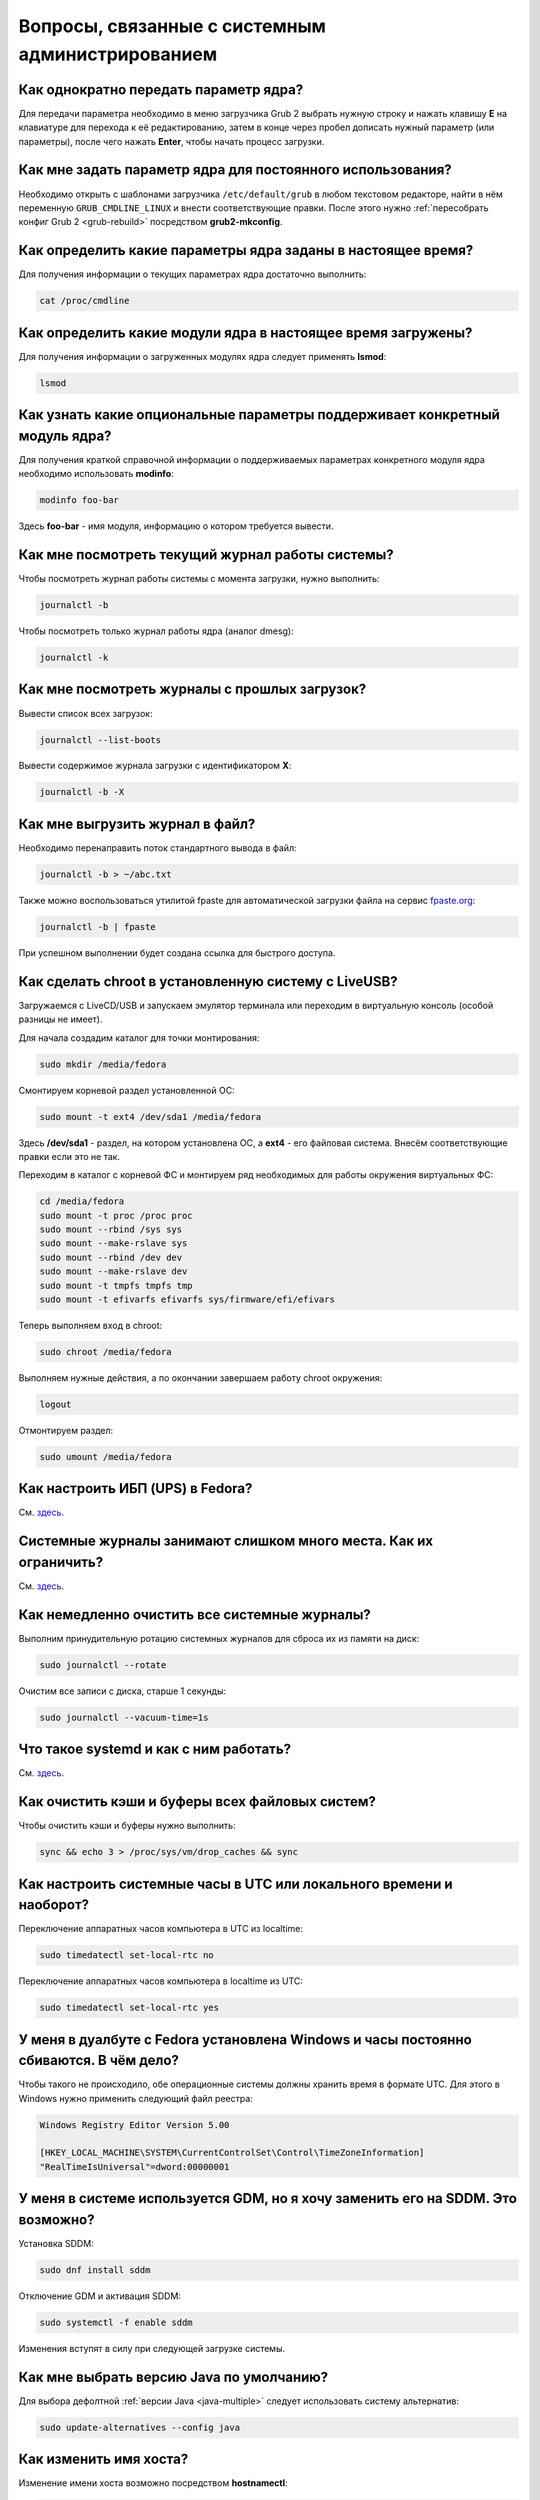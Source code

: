 .. Fedora-Faq-Ru (c) 2018 - 2019, EasyCoding Team and contributors
.. 
.. Fedora-Faq-Ru is licensed under a
.. Creative Commons Attribution-ShareAlike 4.0 International License.
.. 
.. You should have received a copy of the license along with this
.. work. If not, see <https://creativecommons.org/licenses/by-sa/4.0/>.
.. _administration:

****************************************************
Вопросы, связанные с системным администрированием
****************************************************

.. index:: kernel, boot, kernel options
.. _kernelpm-once:

Как однократно передать параметр ядра?
=========================================

Для передачи параметра необходимо в меню загрузчика Grub 2 выбрать нужную строку и нажать клавишу **E** на клавиатуре для перехода к её редактированию, затем в конце через пробел дописать нужный параметр (или параметры), после чего нажать **Enter**, чтобы начать процесс загрузки.

.. index:: kernel, boot, kernel options
.. _kernelpm-perm:

Как мне задать параметр ядра для постоянного использования?
=================================================================

Необходимо открыть с шаблонами загрузчика ``/etc/default/grub`` в любом текстовом редакторе, найти в нём переменную ``GRUB_CMDLINE_LINUX`` и внести соответствующие правки. После этого нужно :ref:`пересобрать конфиг Grub 2 <grub-rebuild>` посредством **grub2-mkconfig**.

.. index:: kernel, boot, kernel options
.. _kernelpm-list:

Как определить какие параметры ядра заданы в настоящее время?
=================================================================

Для получения информации о текущих параметрах ядра достаточно выполнить:

.. code-block:: text

    cat /proc/cmdline

.. index:: kernel, kernel modules
.. _kernel-modules-list:

Как определить какие модули ядра в настоящее время загружены?
=================================================================

Для получения информации о загруженных модулях ядра следует применять **lsmod**:

.. code-block:: text

    lsmod

.. index:: kernel, kernel modules
.. _kernel-modules-help:

Как узнать какие опциональные параметры поддерживает конкретный модуль ядра?
================================================================================

Для получения краткой справочной информации о поддерживаемых параметрах конкретного модуля ядра необходимо использовать **modinfo**:

.. code-block:: text

    modinfo foo-bar

Здесь **foo-bar** - имя модуля, информацию о котором требуется вывести.

.. index:: journal, journald
.. _journal-current:

Как мне посмотреть текущий журнал работы системы?
====================================================

Чтобы посмотреть журнал работы системы с момента загрузки, нужно выполнить:

.. code-block:: text

    journalctl -b

Чтобы посмотреть только журнал работы ядра (аналог dmesg):

.. code-block:: text

    journalctl -k

.. index:: journal, journald
.. _journal-history:

Как мне посмотреть журналы с прошлых загрузок?
====================================================

Вывести список всех загрузок:

.. code-block:: text

    journalctl --list-boots

Вывести содержимое журнала загрузки с идентификатором **X**:

.. code-block:: text

    journalctl -b -X

.. index:: journal, journald
.. _journal-tofile:

Как мне выгрузить журнал в файл?
======================================

Необходимо перенаправить поток стандартного вывода в файл:

.. code-block:: text

    journalctl -b > ~/abc.txt

Также можно воспользоваться утилитой fpaste для автоматической загрузки файла на сервис `fpaste.org <https://paste.fedoraproject.org/>`__:

.. code-block:: text

    journalctl -b | fpaste

При успешном выполнении будет создана ссылка для быстрого доступа.

.. index:: chroot
.. _chroot:

Как сделать chroot в установленную систему с LiveUSB?
===========================================================

Загружаемся с LiveCD/USB и запускаем эмулятор терминала или переходим в виртуальную консоль (особой разницы не имеет).

Для начала создадим каталог для точки монтирования:

.. code-block:: text

    sudo mkdir /media/fedora

Смонтируем корневой раздел установленной ОС:

.. code-block:: text

    sudo mount -t ext4 /dev/sda1 /media/fedora

Здесь **/dev/sda1** - раздел, на котором установлена ОС, а **ext4** - его файловая система. Внесём соответствующие правки если это не так.

Переходим в каталог с корневой ФС и монтируем ряд необходимых для работы окружения виртуальных ФС:

.. code-block:: text

    cd /media/fedora
    sudo mount -t proc /proc proc
    sudo mount --rbind /sys sys
    sudo mount --make-rslave sys
    sudo mount --rbind /dev dev
    sudo mount --make-rslave dev
    sudo mount -t tmpfs tmpfs tmp
    sudo mount -t efivarfs efivarfs sys/firmware/efi/efivars

Теперь выполняем вход в chroot:

.. code-block:: text

    sudo chroot /media/fedora

Выполняем нужные действия, а по окончании завершаем работу chroot окружения:

.. code-block:: text

    logout

Отмонтируем раздел:

.. code-block:: text

    sudo umount /media/fedora

.. index:: drivers, nut, ups
.. _configure-ups:

Как настроить ИБП (UPS) в Fedora?
====================================

См. `здесь <https://www.easycoding.org/2012/10/01/podnimaem-nut-v-linux.html>`__.

.. index:: journald, journal, limits
.. _journald-limit:

Системные журналы занимают слишком много места. Как их ограничить?
=====================================================================

См. `здесь <https://www.easycoding.org/2016/08/24/ogranichivaem-sistemnye-zhurnaly-v-fedora-24.html>`__.

.. index:: journald, journal, clean, wipe
.. _journald-wipe:

Как немедленно очистить все системные журналы?
=================================================

Выполним принудительную ротацию системных журналов для сброса их из памяти на диск:

.. code-block:: text

    sudo journalctl --rotate

Очистим все записи с диска, старше 1 секунды:

.. code-block:: text

    sudo journalctl --vacuum-time=1s

.. index:: systemd
.. _systemd-info:

Что такое systemd и как с ним работать?
==========================================

См. `здесь <https://www.easycoding.org/2017/11/05/upravlyaem-systemd-v-fedora.html>`__.

.. index:: fs, caches, flush
.. _drop-fs-caches:

Как очистить кэши и буферы всех файловых систем?
===================================================

Чтобы очистить кэши и буферы нужно выполнить:

.. code-block:: text

    sync && echo 3 > /proc/sys/vm/drop_caches && sync

.. index:: timezone, utc, hardware clock
.. _system-time-utc:

Как настроить системные часы в UTC или локального времени и наоборот?
========================================================================

Переключение аппаратных часов компьютера в UTC из localtime:

.. code-block:: text

    sudo timedatectl set-local-rtc no

Переключение аппаратных часов компьютера в localtime из UTC:

.. code-block:: text

    sudo timedatectl set-local-rtc yes

.. index:: timezone, utc, hardware clock
.. _windows-utc:

У меня в дуалбуте с Fedora установлена Windows и часы постоянно сбиваются. В чём дело?
=========================================================================================

Чтобы такого не происходило, обе операционные системы должны хранить время в формате UTC. Для этого в Windows нужно применить следующий файл реестра:

.. code-block:: ini

    Windows Registry Editor Version 5.00

    [HKEY_LOCAL_MACHINE\SYSTEM\CurrentControlSet\Control\TimeZoneInformation]
    "RealTimeIsUniversal"=dword:00000001

.. index:: dm change, dm, display manager, sddm, gdm
.. _change-dm:

У меня в системе используется GDM, но я хочу заменить его на SDDM. Это возможно?
==================================================================================

Установка SDDM:

.. code-block:: text

    sudo dnf install sddm

Отключение GDM и активация SDDM:

.. code-block:: text

    sudo systemctl -f enable sddm

Изменения вступят в силу при следующей загрузке системы.

.. index:: dnf, java, alternatives, multiple
.. _alternatives-java:

Как мне выбрать версию Java по умолчанию?
==============================================

Для выбора дефолтной :ref:`версии Java <java-multiple>` следует использовать систему альтернатив:

.. code-block:: text

    sudo update-alternatives --config java

.. index:: console, change hostname, hostname
.. _change-hostname:

Как изменить имя хоста?
==========================

Изменение имени хоста возможно посредством **hostnamectl**:

.. code-block:: text

    hostnamectl set-hostname NEW

Здесь вместо **NEW** следует указать новое значение. Изменения вступят в силу немедленно.

.. index:: filesystem, check, lvm
.. _fs-check-lvm:

Как мне проверить ФС в составе LVM с LiveUSB?
==================================================

Если файловая система была повреждена, необходимо запустить **fsck** и разрешить ему исправить её. При использовании настроек по умолчанию (LVM, ФС ext4) это делается так:

.. code-block:: text

    fsck -t ext4 /dev/mapper/fedora-root
    fsck -t ext4 /dev/mapper/fedora-home

Если вместо ext4 применяется другая файловая система, необходимо указать её после параметра **-t**.

.. index:: filesystem, check, partitions
.. _fs-check-partitions:

Как мне проверить ФС при использовании классических разделов с LiveUSB?
==========================================================================

Если используется классическая схема с обычными разделами, то утилите **fsck** необходимо передавать соответствующее блочное устройство, например:

.. code-block:: text

    fsck -t ext4 /dev/sda2
    fsck -t ext4 /dev/sda3

Если вместо **ext4** применяется другая файловая система, необходимо указать её после параметра **-t**. Также вместо **/dev/sda2** следует прописать соответствующее блочное устройство с повреждённой ФС.

Полный список доступных устройств хранения данных можно получить:

.. code-block:: text

    sudo fdisk -l


.. index:: filesystem, check, luks
.. _fs-check-luks:

Как мне проверить ФС на зашифрованном LUKS разделе с LiveUSB?
================================================================

Если используются зашифрованные LUKS разделы, то сначала откроем соответствующее устройство:

.. code-block:: text

    cryptsetup luksOpen /dev/sda2 luks-root

Здесь вместо **/dev/sda2** следует прописать соответствующее блочное устройство зашифрованного накопителя.

Теперь запустим проверку файловой системы:

.. code-block:: text

    fsck -t ext4 /dev/mapper/luks-root

Если вместо **ext4** применяется другая файловая система, необходимо указать её после параметра **-t**.

По окончании обязательно отключим LUKS том:

.. code-block:: text

    cryptsetup luksClose /dev/mapper/luks-root

.. index:: memory deduplication, memory, deduplication
.. _deduplication-memory:

Возможна ли полная дедупликация оперативной памяти?
=======================================================

Да, дедупликация памяти `поддерживается <https://www.ibm.com/developerworks/linux/library/l-kernel-shared-memory/index.html>`__ в ядре Linux начиная с версии 2.6.32 модулем `KSM <https://ru.wikipedia.org/wiki/KSM>`__ и по умолчанию применяется лишь в системах виртуализации, например в :ref:`KVM <kvm>`.

.. index:: disk deduplication, disk, deduplication
.. _deduplication-disk:

Возможна ли полная дедупликация данных на дисках?
=====================================================

Полная автоматическая дедупликация данных на дисках `поддерживается <https://btrfs.wiki.kernel.org/index.php/Deduplication>`__ лишь файловой системой :ref:`BTRFS <fs-btrfs>`.

.. index:: zram, memory compression, ram, memory
.. _memory-compression:

Можно ли включить сжатие оперативной памяти?
================================================

Да, в ядро Linux начиная с версии 3.14 по умолчанию входит модуль zram, который позволяет увеличить производительность системы посредством использования вместо дисковой подкачки виртуального устройства в оперативной памяти с активным сжатием.

Включение zram в Fedora:

.. code-block:: text

    sudo systemctl enable --now zram-swap

Отключение zram в Fedora:

.. code-block:: text

    sudo systemctl stop zram-swap
    sudo systemctl disable zram-swap

После использования вышеуказанных команд рекомендуется выполнить перезагрузку системы.

.. index:: sysctl, kernel option
.. _sysctl-temporary:

Как временно изменить параметр sysctl?
==========================================

Временно установить любой параметр ядра возможно через sysctl:

.. code-block:: text

    sudo sysctl -w foo.bar=X

Здесь **foo.bar** имя параметра, а **X** - его значение. Изменения вступят в силу немедленно и сохранятся до перезагрузки системы.

.. index:: sysctl, kernel option
.. _sysctl-permanent:

Как задать и сохранить параметр sysctl?
===========================================

Чтобы сохранить параметр ядра, создадим специальный файл ``99-foobar.conf`` в каталоге ``/etc/sysctl.d``:

.. code-block:: text

    foo.bar1=X1
    foo.bar2=X2

Каждый параметр должен быть указан с новой строки. Здесь **foo.bar** имя параметра, а **X** - его значение.

Для вступления изменений в силу требуется перезагрузка:

.. code-block:: text

    sudo systemctl reboot

.. index:: sysctl, kernel option
.. _sysctl-order:

В каком порядке загружаются sysctl файлы настроек?
======================================================

При загрузке ядро проверяет следующие каталоги в поисках **.conf** файлов:

 1. ``/usr/lib/sysctl.d`` - предустановленные конфиги системы и определённых пакетов;
 2. ``/run/sysctl.d`` - различные конфиги, сгенерированные в рантайме;
 3. ``/etc/sysctl.d`` - пользовательские конфиги.

Порядок выполнения - в алфавитном порядке, поэтому для его изменения многие конфиги содержат цифры и буквы. Например конфиг ``00-foobar.conf`` выполнится раньше, чем ``zz-foobar.conf``.

.. index:: text mode, runlevel, boot
.. _configure-runlevel:

Как переключить запуск системы в текстовый режим и обратно?
===============================================================

Чтобы активировать запуск Fedora в текстовом режиме, нужно переключиться на цель ``multi-user.target``:

.. code-block:: text

    sudo systemctl set-default multi-user.target

Чтобы активировать запуск в графическом режиме, необходимо убедиться в том, что установлен какой-либо менеджер графического входа в систему (GDM, SDDM, LightDM и т.д.), а затем переключиться на цель ``graphical.target``:

.. code-block:: text

    sudo systemctl set-default graphical.target

Определить используемый в настоящее время режим можно так:

.. code-block:: text

    systemctl get-default

Изменения вступят в силу лишь после перезапуска системы:

.. code-block:: text

    sudo systemctl reboot

.. index:: swap, pagefile
.. _swap-to-file:

Как настроить подкачку в файл в Fedora?
===========================================

Создадим файл подкачки на 4 ГБ:

.. code-block:: text

    sudo dd if=/dev/zero of=/media/pagefile count=4096 bs=1M

Установим правильный chmod:

.. code-block:: text

    sudo chmod 600 /media/pagefile

Подготовим swapfs к работе:

.. code-block:: text

    sudo mkswap /media/pagefile

Активируем файл подкачки:

.. code-block:: text

    sudo swapon /media/pagefile

Для того, чтобы подкачка подключалась автоматически при загрузке системы, откроем файл ``/etc/fstab`` и добавим в него следующую строку:

.. code-block:: text

    /media/pagefile    none    swap    sw    0    0

Действия вступят в силу немедленно.

.. index:: disk usage, disk monitor
.. _disk-usage:

Как узнать какой процесс осуществляет запись на диск?
==========================================================

Для мониторинга дисковой активности существуют улититы **iotop** и **fatrace**. Установим их:

.. code-block:: text

    sudo dnf install iotop fatrace

Запустим iotop в режиме накопления показаний:

.. code-block:: text

    sudo iotop -a

Запустим fatrace в режиме накопления с выводом лишь информации о событиях записи на диск:

.. code-block:: text

    sudo fatrace -f W

Запустим fatrace в режиме накопления с выводом информации о событиях записи на диск в файл в течение 10 минут (600 секунд):

.. code-block:: text

    sudo fatrace -f W -o ~/disk-usage.log -s 600

.. index:: drive, label, disk
.. _change-label:

Как сменить метку раздела?
==============================

Смена метки раздела с файловой системой ext2, ext3 и ext4:

.. code-block:: text

    sudo e2label /dev/sda1 "NewLabel"

Смена метки раздела с файловой системой XFS:

.. code-block:: text

    sudo xfs_admin -L "NewLabel" /dev/sda1

Здесь **/dev/sda1** - раздел, на котором требуется изменить метку.

.. index:: drive, uuid, disk
.. _get-uuid:

Как получить UUID всех смонтированных разделов?
===================================================

Для получения всех UUID можно использовать утилиту **blkid**:

.. code-block:: text

    sudo blkid

Вывод UUID для указанного раздела:

.. code-block:: text

    sudo blkid /dev/sda1

Здесь **/dev/sda1** - раздел, для которого требуется вывести UUID.

.. index:: drive, uuid, disk
.. _change-uuid:

Как изменить UUID раздела?
==============================

Смена UUID раздела с файловой системой ext2, ext3 и ext4:

.. code-block:: text

    sudo tune2fs /dev/sda1 -U $(uuidgen)

Смена UUID раздела с файловой системой XFS:

.. code-block:: text

    sudo xfs_admin -U generate /dev/sda1

Здесь **/dev/sda1** - раздел, на котором требуется изменить UUID.

.. index:: pid, process, id
.. _get-pid:

Как получить PID запущенного процесса?
==========================================

Для получения идентификатора запущенного процесса (PID), следует применять утилиту **pidof**:

.. code-block:: text

    pidof foo-bar

Здесь вместо **foo-bar** следует указать имя образа процесса, информацию о котором требуется получить.

.. index:: process, kill, signal, sigterm
.. _kill-sigterm:

Как правильно завершить работу процесса?
===========================================

Для того, чтобы завершить работу процесса, необходимо отправить ему сигнал **SIGTERM**. После получения данного сигнала процесс должен немедленно начать завершение своей работы:

 * остановить активные потоки;
 * сообщить порождённым им процессам (потомкам) о том, что он завершает свою работу;
 * закрыть все открытые процессом дескрипторы;
 * освободить все занятые процессом ресурсы;
 * вернуть управление операционной системе.

Чтобы отправить сигнал SIGTERM процессу с определённым :ref:`PID <get-pid>`, воспользуемся утилитой **kill**:

.. code-block:: text

    kill -15 XXXX

Здесь **XXXX** - PID нужного процесса.

Вместо явного указания PID процесса существует возможность завершить работу процесса с указанным именем посредством **killall**:

.. code-block:: text

    killall -15 foo-bar

Здесь вместо **foo-bar** следует указать имя образа процесса, который требуется завершить, однако её следует применять с особой осторожностью ибо если существует несколько процессов с одинаковым названием, все они будут завершены.

.. index:: process, kill, signal, sigkill
.. _kill-sigkill:

Как принудительно завершить работу процесса?
===============================================

Если какой-либо процесс завис и не отвечает на требование завершения посредством :ref:`SIGTERM <kill-sigterm>`, можно заставить операционную систему принудительно завершить его работу сигналом **SIGKILL**, который не может быть перехвачен и проигнорирован процессом.

Данный сигнал следует использовать с особой осторожностью, т.к. в этом случае процесс не сможет корректно освободить все дескрипторы и занятые ресурсы, а также сообщить своим потомкам о своём завершении, что может повлечь за собой появление т.н. :ref:`процессов-сирот <process-orphan>`.

Чтобы отправить сигнал SIGKILL процессу с определённым :ref:`PID <get-pid>`, воспользуемся утилитой **kill**:

.. code-block:: text

    kill -9 XXXX

Здесь **XXXX** - PID нужного процесса.

Вместо явного указания PID процесса существует возможность завершить работу процесса с указанным именем посредством **killall**:

.. code-block:: text

    killall -9 foo-bar

Здесь вместо **foo-bar** следует указать имя образа процесса. Если существует несколько процессов с одинаковым названием, все они будут завершены.

.. index:: process, zombie
.. _process-zombie:

Что такое процесс-зомби?
===========================

Процессы-зомби появляются в системе если потомок завершил свою работу раньше родительского процесса, а последний не отрегировал на отправленный ему сигнал **SIGCHLD**.

Такие процессы не занимают ресурсов в системе (ибо успешно завершили свою работу), за исключением строки в таблице процессов, хранящей его :ref:`PID <get-pid>`.

Все зомби будут автоматически удалены из таблицы процессов после того, как завершит свою работу их родитель.

.. index:: process, orphan, sigkill
.. _process-orphan:

Что такое процесс-сирота?
============================

Процессы-сироты появляются в системе если их родитель был аварийно уничтожен системой сигналом :ref:`SIGKILL <kill-sigkill>` и не смог сообщить своим потомкам о своём завершении работы.

В отличие от :ref:`зомби <process-zombie>`, такие процессы расходуют ресурсы системы и могут быть источником множества проблем.

При обнаружении таких процессов система выполняет операцию переподчинения и устанавливает их родителем главный процесс инициализации.

.. index:: containers, docker, podman
.. _docker-fedora:

Как правильно установить Docker в Fedora?
=============================================

Вместо Docker в Fedora рекомендуется установить и использовать Podman, т.к. он не требует прав суперпользователя для работы:

.. code-block:: text

    sudo dnf install podman

Синтаксис команд аналогичен Docker.

.. index:: kernel, option, settings, parameters
.. _kernel-bs:

Как определить включена ли определённая опция ядра во время компиляции?
==========================================================================

Полный список опций, заданных на этапе компиляции ядра, всегда можно найти в config-файлах, внутри каталога ``/boot``.

В качестве примера проверим статус опции ``CONFIG_EFI_STUB`` текущего ядра:

.. code-block:: text

    grep CONFIG_EFI_STUB /boot/config-$(uname -r)

В выводе **y** означает, что опция была включена, а **not set**, соответственно, выключена.

.. index:: kernel, irq, interrupts
.. _ksoftirqd:

Процесс ksoftirqd съедает все ресурсы системы. Что делать?
=============================================================

Ядро операционной системы взаимодействует с устройствами посредством прерываний. Когда возникает новое прерывание, оно немедленно приостанавливает работу текущего выполняемого процесса, переключается в режим ядра и начинает его обработку.

Может случиться так, что прерывания будут генерироваться настолько часто, что ядро не сможет их обрабатывать немедленно, в порядке получения. На этот случай имеется специальный механизм, помещающий полученные прерывания в очередь для дальнейшей обработки. Этой очередью управляет особый поток ядра **ksoftirqd** (создаётся по одному на каждый имеющийся процессор или ядро многоядерного процессора).

Если потоки ядра ksoftirqd потребляют значительное количество ресурсов центрального процессора, значит система находится под очень высокой нагрузкой по прерываниям.

.. index:: kernel, irq, interrupts
.. _kernel-irq:

Как определить какое устройство генерирует огромное количество прерываний?
=============================================================================

Для диагностики системы обработки прерываний, ядро имеет встроенный механизм:

.. code-block:: text

    cat /proc/interrupts

Числа в таблице означают точное количество прерываний, инициированных соответствующим устройством или подсистемой, с момента загрузки.

.. index:: kernel, irq, interrupts
.. _irq-manual:

Как произвести ручную балансировку прерываний?
=================================================

Если :ref:`прерывания <kernel-irq>` распределены между процессорными ядрами не равномерно, можно использовать режим ручной балансировки:

.. code-block:: text

    sudo bash -c "echo X > /proc/irq/Y/smp_affinity"

Здесь **X** - маска процессора (CPU affinity), который будет обрабатывать данное прерывание, а **Y** - номер прерывания (указан в левом столбце таблицы прерываний).

Чтобы вычислить маску следует возвести число 2 в степень, равную порядкому номеру процессора, и результат перевести в шестнадцатиричную систему счисления.

.. index:: file, limit, descriptor
.. _fd-limit:

При работе приложения возникает ошибка Too many open files. Что делать?
===========================================================================

Ошибка *Too many open files* возникает при превышении количества открытых дескрипторов файлов процессом. Для её исправления, нужно :ref:`увеличить это ограничение <fd-increase>`.

.. index:: file, limit, descriptor, ulimit
.. _fd-hard-soft:

Как узнать текущий лимит открытых файловых дескрипторов?
===========================================================

Существует два типа ограничений: мягкий (soft) и жёсткий (hard). Жёсткий задаётся администратором системы, а мягкий может регулироваться как пользователем, так и запущенным приложением, но не может превышать максимально заданное значение жёсткого лимита, а также :ref:`глобальное для всего ядра <fd-kernel>`.

Получим значение мягкого ограничителя:

.. code-block:: text

    ulimit -Sn

Получим значение жёсткого ограничителя:

.. code-block:: text

    ulimit -Hn

Значения по умолчанию **1024** (soft) и **4096** (hard).

.. index:: file, limit, descriptor, kernel
.. _fd-kernel:

Как узнать глобальный лимит открытых файловых дескрипторов?
==============================================================

Наряду с :ref:`мягким и жёстким лимитами <fd-hard-soft>` открытых файловых дескрипторов существует и глобальный, который ядро Linux способно адресовать и корректно обработать.

Выведем это значение при помощи соответствующей функции ядра:

.. code-block:: text

    cat /proc/sys/fs/file-max

.. index:: file, limit, descriptor, kernel, security, pam
.. _fd-increase:

Как увеличить лимит открытых файловых дескрипторов?
======================================================

:ref:`Мягкие и жёсткие лимиты <fd-hard-soft>` на количество дескрипторов открытых файлов задаются в файле ``/etc/security/limits.conf`` суперпользователем, но при этом не могут превышать :ref:`глобальный <fd-kernel>`.

Увеличим ограничение для пользователя **foo-bar** до 8192/2048:

.. code-block:: text

    foo-bar       soft    nofile          2048
    foo-bar       hard    nofile          8192

Увеличим ограничение для любых пользователей до 8192/2048:

.. code-block:: text

    *       soft    nofile          2048
    *       hard    nofile          8192

Изменения вступят в силу при следующем входе в систему.

.. index:: cpu, affinity, task, cpu core, process
.. _task-affinity:

Как запустить процесс так, чтобы он мог использовать лишь определённые ядра процессора?
===========================================================================================

По умолчанию процесс выполняется на любых доступных для Linux процессорах (или их ядрах).

Выбором наиболее подходящего ядра CPU для каждого потока процесса занимается непосредственно ядро, однако существует возможность и ручного переопределения.

Запустим приложение **foo-bar** на каждом чётном ядре (нумерация всегда начинается с нуля):

.. code-block:: text

    taskset -a -c 0,2,4,6 foo-bar

Изменим ассоциацию ядер для уже запущенного процесса **foo-bar** (в качестве параметра указывается :ref:`PID необходимого процесса <get-pid>`):

.. code-block:: text

    taskset -a -c 1,3,5,7 -p $(pidof foo-bar)

.. index:: cpu, nice, renice, task, process, priority
.. _task-priority:

Как изменить приоритет процесса?
===================================

Допустимые значения приоритета находятся в диапазоне от -20 (наиболее высокий приоритет) до 19 (наиболее низкий). Отрицательные значения может устанавливать лишь суперпользователь.

Запустим приложение **foo-bar** с приоритетом **10**:

.. code-block:: text

    nice -n 10 foo-bar

Изменим приоритет запущенного процесса **foo-bar** (в качестве параметра указывается :ref:`PID необходимого процесса <get-pid>`) до **8**:

.. code-block:: text

    renice -n 8 -p $(pidof foo-bar)

.. index:: user id, effective user id, real user id, id, uid
.. _euid-vs-ruid:

Чем отличается Effective UID процесса от Real UID?
====================================================

В мире UNIX считается нормальным, когда один процесс запускается от одного пользователя, но при этом получает права совсем другого (чаще всего это суперпользователь root).

В качестве простого примера рассмтрим ситуацию, когда пользователь **user1** запускает бинарник с установленным suid-битом **/usr/bin/foo-bar**. Таким образом, у процесса **foo-bar** в качестве *Real user ID* будет установлен **user1**, а *Effective user ID* - **root**. Это сделано для того, чтобы приложение могло самостоятельно отказаться от повышенных прав, либо переключаться между ними при помощи соответствующего системного вызова.
